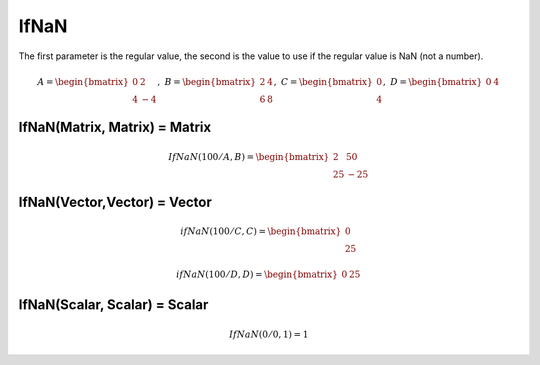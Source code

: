 ==============
IfNaN
==============

The first parameter is the regular value, the second is the value to use if the regular value is NaN (not a number).

.. math::
    A = \begin{bmatrix}
       0 & 2          \\
       4 & -4
    \end{bmatrix}, \
    B = \begin{bmatrix}
       2 & 4          \\
       6 & 8
    \end{bmatrix}, \
    C = \begin{bmatrix}
       0 \\
       4
    \end{bmatrix}, \
    D = \begin{bmatrix}
       0 & 4
    \end{bmatrix}


IfNaN(Matrix, Matrix) = Matrix
----------------------------------

.. math::
  IfNaN(100 / A, B) = \begin{bmatrix}
    2 & 50 \\
    25 & -25
  \end{bmatrix}

IfNaN(Vector,Vector) = Vector
---------------------------------

.. math::
    ifNaN(100 / C, C) = \begin{bmatrix}
      0 \\ 
      25
    \end{bmatrix}

.. math::
    ifNaN(100 / D, D) = \begin{bmatrix}
      0 & 25
    \end{bmatrix}

IfNaN(Scalar, Scalar) = Scalar
---------------------------------

.. math::
    IfNaN(0 / 0, 1) = 1
